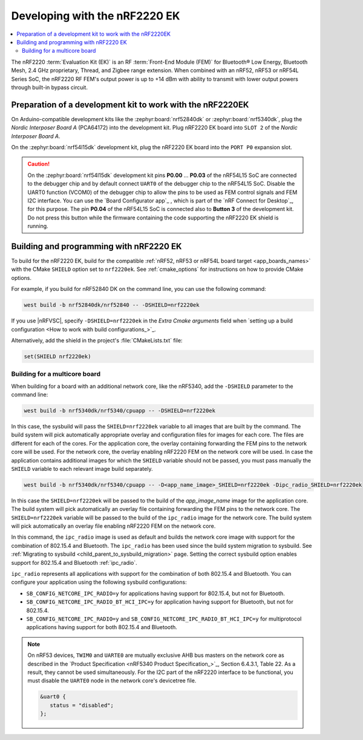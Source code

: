 .. _ug_radio_fem_nrf2220ek:

Developing with the nRF2220 EK
##############################

.. contents::
   :local:
   :depth: 2

The nRF2220 :term:`Evaluation Kit (EK)` is an RF :term:`Front-End Module (FEM)` for Bluetooth® Low Energy, Bluetooth Mesh, 2.4 GHz proprietary, Thread, and Zigbee range extension.
When combined with an nRF52, nRF53 or nRF54L Series SoC, the nRF2220 RF FEM's output power is up to +14 dBm with ability to transmit with lower output powers through built-in bypass circuit.

.. _ug_radio_fem_nrf2220ek_dk_preparation:

Preparation of a development kit to work with the nRF2220EK
***********************************************************

On Arduino-compatible development kits like the :zephyr:board:`nrf52840dk` or :zephyr:board:`nrf5340dk`, plug the *Nordic Interposer Board A* (PCA64172) into the development kit.
Plug nRF2220 EK board into ``SLOT 2`` of the *Nordic Interposer Board A*.

On the :zephyr:board:`nrf54l15dk` development kit, plug the nRF2220 EK board into the ``PORT P0`` expansion slot.

.. caution::

   On the :zephyr:board:`nrf54l15dk` development kit pins **P0.00** ... **P0.03** of the nRF54L15 SoC are connected to the debugger chip and by default connect ``UART0`` of the debugger chip to the nRF54L15 SoC.
   Disable the UART0 function (VCOM0) of the debugger chip to allow the pins to be used as FEM control signals and FEM I2C interface.
   You can use the `Board Configurator app`_ , which is part of the `nRF Connect for Desktop`_, for this purpose.
   The pin **P0.04** of the nRF54L15 SoC is connected also to **Button 3** of the development kit.
   Do not press this button while the firmware containing the code supporting the nRF2220 EK shield is running.

.. _ug_radio_fem_nrf2220ek_programming:

Building and programming with nRF2220 EK
****************************************

To build for the nRF2220 EK, build for the compatible :ref:`nRF52, nRF53 or nRF54L board target <app_boards_names>` with the CMake ``SHIELD`` option set to ``nrf2220ek``.
See :ref:`cmake_options` for instructions on how to provide CMake options.

For example, if you build for nRF52840 DK on the command line, you can use the following command:

.. code-block:: console

   west build -b nrf52840dk/nrf52840 -- -DSHIELD=nrf2220ek

If you use |nRFVSC|, specify ``-DSHIELD=nrf2220ek`` in the *Extra Cmake arguments* field when `setting up a build configuration <How to work with build configurations_>`_.

Alternatively, add the shield in the project's :file:`CMakeLists.txt` file:

.. code-block:: none

   set(SHIELD nrf2220ek)

Building for a multicore board
==============================

When building for a board with an additional network core, like the nRF5340, add the ``-DSHIELD`` parameter to the command line:

.. code-block:: console

   west build -b nrf5340dk/nrf5340/cpuapp -- -DSHIELD=nrf2220ek

In this case, the sysbuild will pass the ``SHIELD=nrf2220ek`` variable to all images that are built by the command.
The build system will pick automatically appropriate overlay and configuration files for images for each core.
The files are different for each of the cores.
For the application core, the overlay containing forwarding the FEM pins to the network core will be used.
For the network core, the overlay enabling nRF2220 FEM on the network core will be used.
In case the application contains additional images for which the ``SHIELD`` variable should not be passed, you must pass manually the ``SHIELD`` variable to each relevant image build separately.

.. code-block:: console

   west build -b nrf5340dk/nrf5340/cpuapp -- -D<app_name_image>_SHIELD=nrf2220ek -Dipc_radio_SHIELD=nrf2220ek

In this case the ``SHIELD=nrf2220ek`` will be passed to the build of the *app_image_name* image for the application core.
The build system will pick automatically an overlay file containing forwarding the FEM pins to the network core.
The ``SHIELD=nrf2220ek`` variable will be passed to the build of the ``ipc_radio`` image for the network core.
The build system will pick automatically an overlay file enabling nRF2220 FEM on the network core.

In this command, the ``ipc_radio`` image is used as default and builds the network core image with support for the combination of 802.15.4 and Bluetooth.
The ``ipc_radio`` has been used since the build system migration to sysbuild.
See :ref:`Migrating to sysbuild <child_parent_to_sysbuild_migration>` page.
Setting the correct sysbuild option enables support for 802.15.4 and Bluetooth :ref:`ipc_radio`.

``ipc_radio`` represents all applications with support for the combination of both 802.15.4 and Bluetooth.
You can configure your application using the following sysbuild configurations:

* ``SB_CONFIG_NETCORE_IPC_RADIO=y`` for applications having support for 802.15.4, but not for Bluetooth.
* ``SB_CONFIG_NETCORE_IPC_RADIO_BT_HCI_IPC=y`` for application having support for Bluetooth, but not for 802.15.4.
* ``SB_CONFIG_NETCORE_IPC_RADIO=y`` and ``SB_CONFIG_NETCORE_IPC_RADIO_BT_HCI_IPC=y`` for multiprotocol applications having support for both 802.15.4 and Bluetooth.


.. note::
   On nRF53 devices, ``TWIM0`` and ``UARTE0`` are mutually exclusive AHB bus masters on the network core as described in the `Product Specification <nRF5340 Product Specification_>`_, Section 6.4.3.1, Table 22.
   As a result, they cannot be used simultaneously.
   For the I2C part of the nRF2220 interface to be functional, you must disable the ``UARTE0`` node in the network core's devicetree file.

   .. code-block:: devicetree

      &uart0 {
         status = "disabled";
      };
